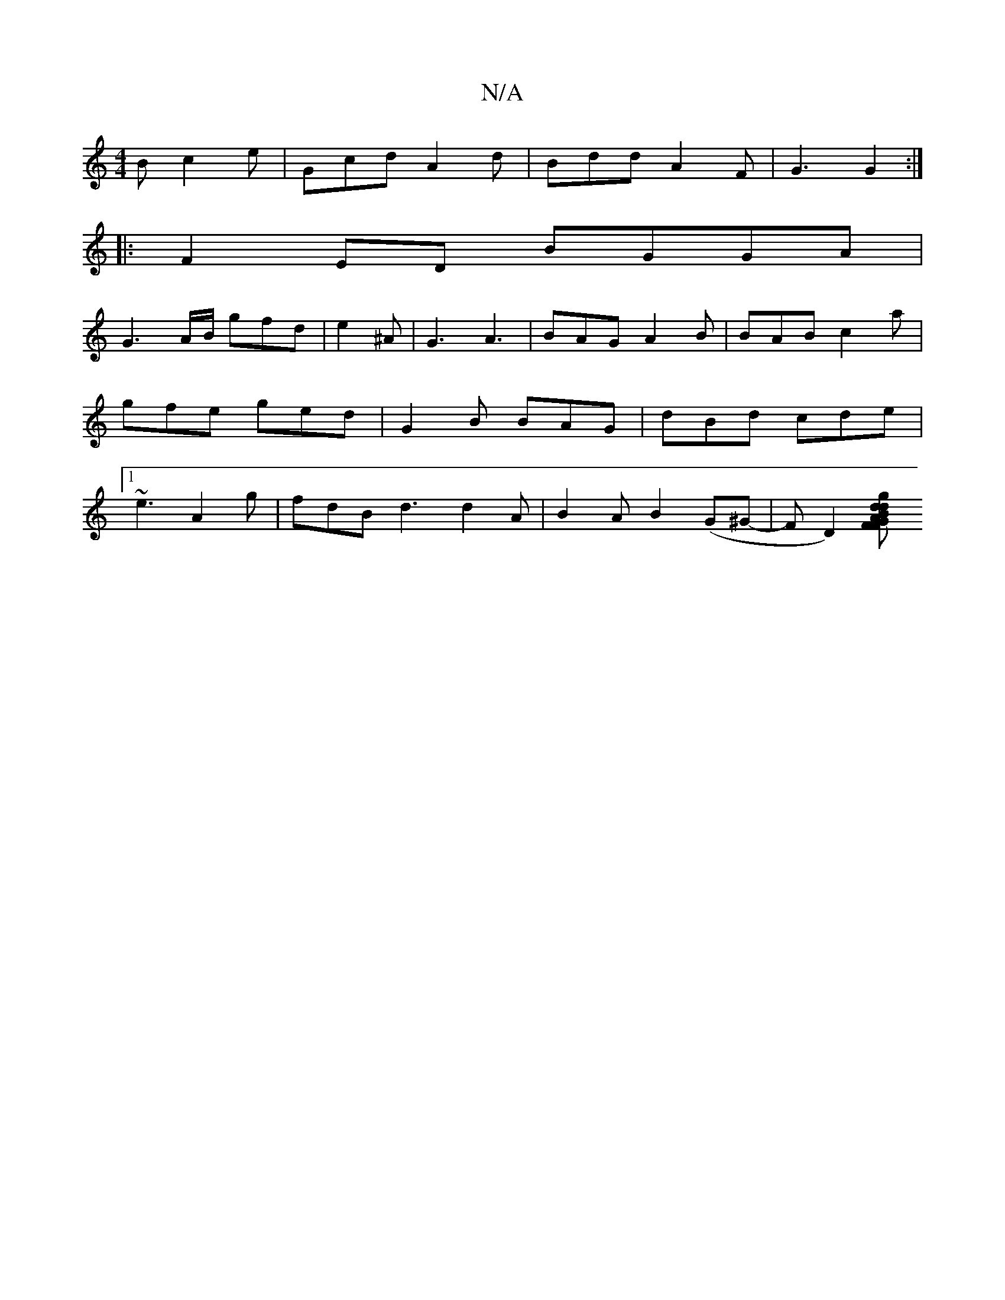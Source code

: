 X:1
T:N/A
M:4/4
R:N/A
K:Cmajor
2 B c2 e | Gcd A2 d | Bdd A2 F- | G3 G2 :|
|:F2 ED BGGA|
G3 A/B/ gfd | e2 ^A | G3 A3 | BAG A2 B | BAB c2 a | gfe ged | G2 B BAG | dBd cde |[1 ~e3 A2 g | fdB d3 d2 A | B2A B2 (G^G- | F D2)[F FAdBg2dB|G